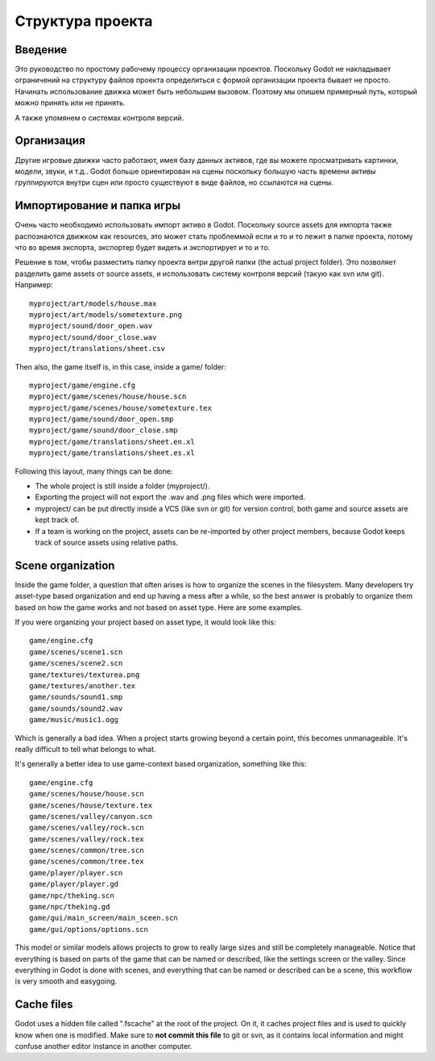 .. _doc_project_organization:

Структура проекта
====================

Введение
------------

Это руководство по простому рабочему процессу организации проектов.
Поскольку Godot не накладывает ограничений на структуру файлов проекта
определиться с формой организации проекта бывает не просто.
Начинать использование движка может быть небольшим вызовом. 
Поэтому мы опишем примерный путь, который можно принять или не принять.

А также упомянем о системах контроля версий.

Организация
------------

Другие игровые движки часто работают, имея базу данных активов, где вы можете
просматривать картинки, модели, звуки, и т.д.. Godot больше ориентирован на сцены
поскольку большую часть времени активы группируются внутри сцен или просто существуют
в виде файлов, но ссылаются на сцены.

Импортирование и папка игры
-----------------------

Очень часто необходимо использовать импорт активо в Godot. Поскольку
source assets для импорта также распознаются движком как resources,
это может стать проблеммой если и то и то лежит в папке проекта,
потому что во время экспорта, экспортер будет видеть и экспортирует и то и то.

Решение в том, чтобы разместить папку проекта внтри другой папки
(the actual project folder). Это позволяет разделить game
assets от source assets, и использовать систему контроля версий 
(такую как svn или git). Например:

::

    myproject/art/models/house.max
    myproject/art/models/sometexture.png
    myproject/sound/door_open.wav
    myproject/sound/door_close.wav
    myproject/translations/sheet.csv

Then also, the game itself is, in this case, inside a game/ folder:

::

    myproject/game/engine.cfg
    myproject/game/scenes/house/house.scn
    myproject/game/scenes/house/sometexture.tex
    myproject/game/sound/door_open.smp
    myproject/game/sound/door_close.smp
    myproject/game/translations/sheet.en.xl
    myproject/game/translations/sheet.es.xl

Following this layout, many things can be done:

-  The whole project is still inside a folder (myproject/).
-  Exporting the project will not export the .wav and .png files which
   were imported.
-  myproject/ can be put directly inside a VCS (like svn or git) for
   version control, both game and source assets are kept track of.
-  If a team is working on the project, assets can be re-imported by
   other project members, because Godot keeps track of source assets
   using relative paths.

Scene organization
------------------

Inside the game folder, a question that often arises is how to organize
the scenes in the filesystem. Many developers try asset-type based
organization and end up having a mess after a while, so the best answer
is probably to organize them based on how the game works and not based
on asset type. Here are some examples.

If you were organizing your project based on asset type, it would look
like this:

::

    game/engine.cfg
    game/scenes/scene1.scn
    game/scenes/scene2.scn
    game/textures/texturea.png
    game/textures/another.tex
    game/sounds/sound1.smp
    game/sounds/sound2.wav
    game/music/music1.ogg

Which is generally a bad idea. When a project starts growing beyond a
certain point, this becomes unmanageable. It's really difficult to tell
what belongs to what.

It's generally a better idea to use game-context based organization,
something like this:

::

    game/engine.cfg
    game/scenes/house/house.scn
    game/scenes/house/texture.tex
    game/scenes/valley/canyon.scn
    game/scenes/valley/rock.scn
    game/scenes/valley/rock.tex
    game/scenes/common/tree.scn
    game/scenes/common/tree.tex
    game/player/player.scn
    game/player/player.gd
    game/npc/theking.scn
    game/npc/theking.gd
    game/gui/main_screen/main_sceen.scn
    game/gui/options/options.scn

This model or similar models allows projects to grow to really large
sizes and still be completely manageable. Notice that everything is
based on parts of the game that can be named or described, like the
settings screen or the valley. Since everything in Godot is done with
scenes, and everything that can be named or described can be a scene,
this workflow is very smooth and easygoing.

Cache files
-----------

Godot uses a hidden file called ".fscache" at the root of the project.
On it, it caches project files and is used to quickly know when one is
modified. Make sure to **not commit this file** to git or svn, as it
contains local information and might confuse another editor instance in
another computer.
